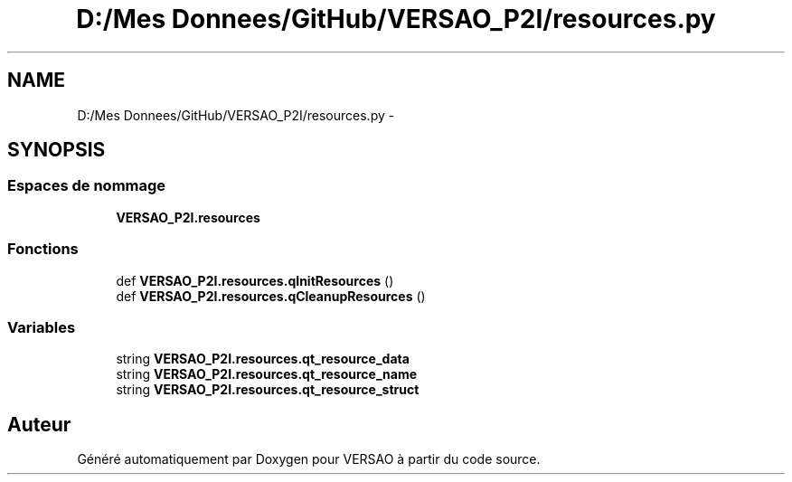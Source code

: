 .TH "D:/Mes Donnees/GitHub/VERSAO_P2I/resources.py" 3 "Jeudi 30 Juin 2016" "VERSAO" \" -*- nroff -*-
.ad l
.nh
.SH NAME
D:/Mes Donnees/GitHub/VERSAO_P2I/resources.py \- 
.SH SYNOPSIS
.br
.PP
.SS "Espaces de nommage"

.in +1c
.ti -1c
.RI " \fBVERSAO_P2I\&.resources\fP"
.br
.in -1c
.SS "Fonctions"

.in +1c
.ti -1c
.RI "def \fBVERSAO_P2I\&.resources\&.qInitResources\fP ()"
.br
.ti -1c
.RI "def \fBVERSAO_P2I\&.resources\&.qCleanupResources\fP ()"
.br
.in -1c
.SS "Variables"

.in +1c
.ti -1c
.RI "string \fBVERSAO_P2I\&.resources\&.qt_resource_data\fP"
.br
.ti -1c
.RI "string \fBVERSAO_P2I\&.resources\&.qt_resource_name\fP"
.br
.ti -1c
.RI "string \fBVERSAO_P2I\&.resources\&.qt_resource_struct\fP"
.br
.in -1c
.SH "Auteur"
.PP 
Généré automatiquement par Doxygen pour VERSAO à partir du code source\&.
